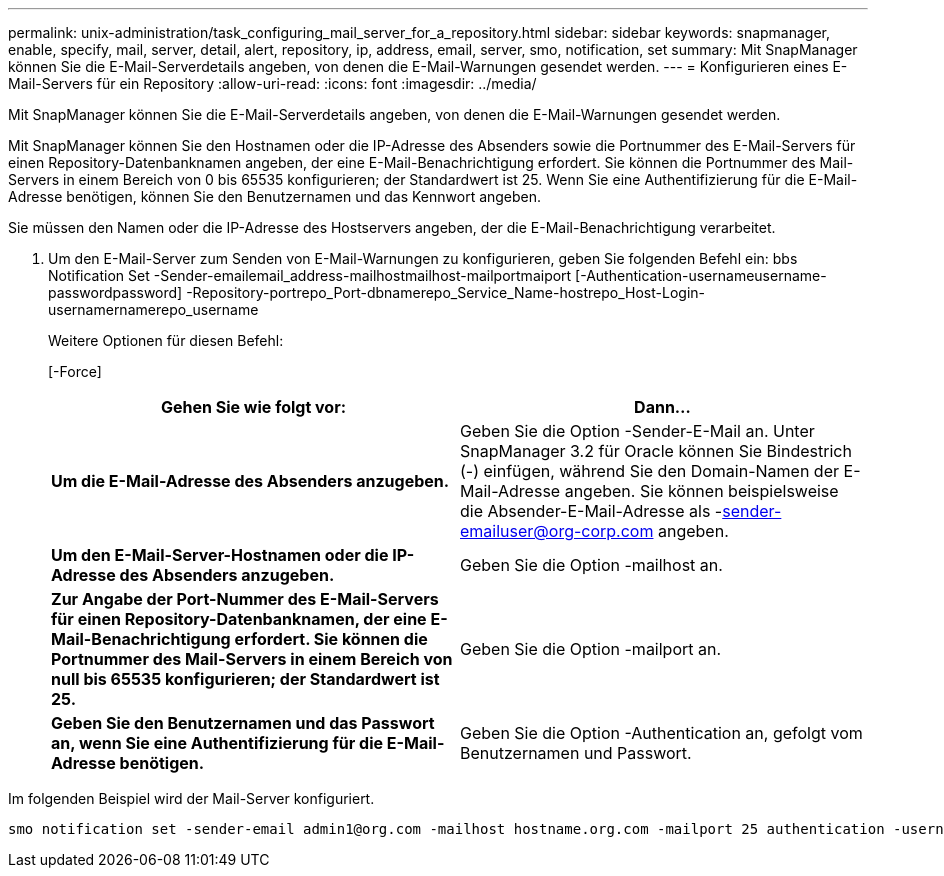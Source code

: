 ---
permalink: unix-administration/task_configuring_mail_server_for_a_repository.html 
sidebar: sidebar 
keywords: snapmanager, enable, specify, mail, server, detail, alert, repository, ip, address, email, server, smo, notification, set 
summary: Mit SnapManager können Sie die E-Mail-Serverdetails angeben, von denen die E-Mail-Warnungen gesendet werden. 
---
= Konfigurieren eines E-Mail-Servers für ein Repository
:allow-uri-read: 
:icons: font
:imagesdir: ../media/


[role="lead"]
Mit SnapManager können Sie die E-Mail-Serverdetails angeben, von denen die E-Mail-Warnungen gesendet werden.

Mit SnapManager können Sie den Hostnamen oder die IP-Adresse des Absenders sowie die Portnummer des E-Mail-Servers für einen Repository-Datenbanknamen angeben, der eine E-Mail-Benachrichtigung erfordert. Sie können die Portnummer des Mail-Servers in einem Bereich von 0 bis 65535 konfigurieren; der Standardwert ist 25. Wenn Sie eine Authentifizierung für die E-Mail-Adresse benötigen, können Sie den Benutzernamen und das Kennwort angeben.

Sie müssen den Namen oder die IP-Adresse des Hostservers angeben, der die E-Mail-Benachrichtigung verarbeitet.

. Um den E-Mail-Server zum Senden von E-Mail-Warnungen zu konfigurieren, geben Sie folgenden Befehl ein: bbs Notification Set -Sender-emailemail_address-mailhostmailhost-mailportmaiport [-Authentication-usernameusername-passwordpassword] -Repository-portrepo_Port-dbnamerepo_Service_Name-hostrepo_Host-Login-usernamernamerepo_username
+
Weitere Optionen für diesen Befehl:

+
[-Force]

+
|===
| Gehen Sie wie folgt vor: | Dann... 


 a| 
*Um die E-Mail-Adresse des Absenders anzugeben.*
 a| 
Geben Sie die Option -Sender-E-Mail an. Unter SnapManager 3.2 für Oracle können Sie Bindestrich (-) einfügen, während Sie den Domain-Namen der E-Mail-Adresse angeben. Sie können beispielsweise die Absender-E-Mail-Adresse als -sender-emailuser@org-corp.com angeben.



 a| 
*Um den E-Mail-Server-Hostnamen oder die IP-Adresse des Absenders anzugeben.*
 a| 
Geben Sie die Option -mailhost an.



 a| 
*Zur Angabe der Port-Nummer des E-Mail-Servers für einen Repository-Datenbanknamen, der eine E-Mail-Benachrichtigung erfordert. Sie können die Portnummer des Mail-Servers in einem Bereich von null bis 65535 konfigurieren; der Standardwert ist 25.*
 a| 
Geben Sie die Option -mailport an.



 a| 
*Geben Sie den Benutzernamen und das Passwort an, wenn Sie eine Authentifizierung für die E-Mail-Adresse benötigen.*
 a| 
Geben Sie die Option -Authentication an, gefolgt vom Benutzernamen und Passwort.

|===


Im folgenden Beispiel wird der Mail-Server konfiguriert.

[listing]
----
smo notification set -sender-email admin1@org.com -mailhost hostname.org.com -mailport 25 authentication -username admin1 -password admin1 -repository -port 1521 -dbname SMOREPO -host hotspur -login -username grabal21 -verbose
----